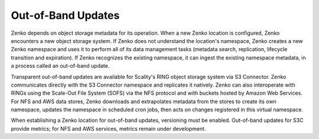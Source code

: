 Out-of-Band Updates
===================

Zenko depends on object storage metadata for its operation. When a new Zenko
location is configured, Zenko encounters a new object storage system. If Zenko
does not understand the location's namespace, Zenko creates a new Zenko
namespace and uses it to perform all of its data management tasks (metadata
search, replication, lifecycle transition and expiration). If Zenko recognizes
the existing namespace, it can ingest the existing namespace metadata, in a
process called an out-of-band update.

Transparent out-of-band updates are available for Scality's RING object storage
system via S3 Connector. Zenko communicates directly with the S3 Connector
namespace and replicates it natively. Zenko can also interoperate with RINGs
using the Scale-Out File System (SOFS) via the NFS protocol and with buckets
hosted by Amazon Web Services. For NFS and AWS data stores, Zenko downloads and
extrapolates metadata from the stores to create its own namespace, updates the
namespace in scheduled cron jobs, then acts on changes registered in this
virtual namespace.

When establishing a Zenko location for out-of-band updates, versioning must be
enabled. Out-of-band updates for S3C provide metrics; for NFS and AWS services,
metrics remain under development.
